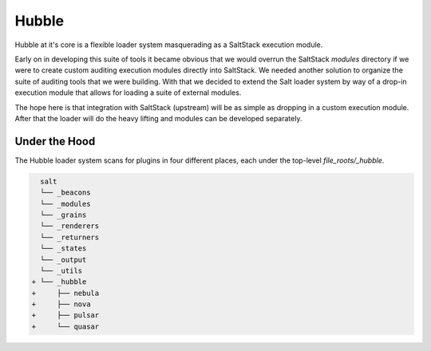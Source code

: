 Hubble
======

Hubble at it's core is a flexible loader system masquerading as a SaltStack
execution module.

Early on in developing this suite of tools it became obvious that we would
overrun the SaltStack `modules` directory if we were to create custom auditing
execution modules directly into SaltStack. We needed another solution to
organize the suite of auditing tools that we were building. With that we
decided to extend the Salt loader system by way of a drop-in execution module
that allows for loading a suite of external modules.

The hope here is that integration with SaltStack (upstream) will be as simple
as dropping in a custom execution module. After that the loader will do the
heavy lifting and modules can be developed separately.

Under the Hood
--------------

The Hubble loader system scans for plugins in four different places, each under
the top-level `file_roots/_hubble`.

.. code-block:: diff

     salt
     └── _beacons
     └── _modules
     └── _grains
     └── _renderers
     └── _returners
     └── _states
     └── _output
     └── _utils
   + └── _hubble
   +     ├── nebula
   +     ├── nova
   +     ├── pulsar
   +     └── quasar

